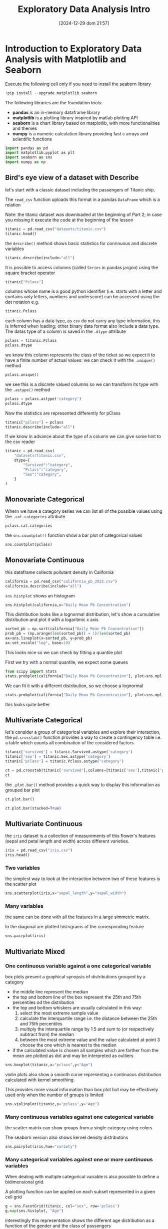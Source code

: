 #+BLOG: noise on the net
#+POSTID: 564
#+ORG2BLOG:
#+DATE: [2024-12-29 dom 21:57]
#+OPTIONS: toc:nil num:nil todo:nil pri:nil tags:nil ^:nil
#+CATEGORY: Language learning
#+TAGS: Python
#+DESCRIPTION:
#+TITLE: Exploratory Data Analysis Intro

<<174e59f6-c1c2-4009-bb09-b101c3f9e389>>
* Introduction to Exploratory Data Analysis with Matplotlib and Seaborn
:PROPERTIES:
:CUSTOM_ID: introduction-to-exploratory-data-analysis-with-matplotlib-and-seaborn
:END:

<<e366fc1e-82cc-4124-81a3-1c34c2295d01>>
Execute the following cell only if you need to install the seaborn
library

#+begin_src python
!pip install --upgrade matplotlib seaborn
#+end_src

<<3b0c5778-3e61-42b5-b00b-523e8f39b717>>
The following libraries are the foundation tools:

- *pandas* is an in-memory dataframe library
- *matplotlib* is a plotting library inspired by matlab plotting API
- *seaborn* is a chart library based on matplotlib, with more
  functionalities and themes
- *numpy* is a numeric calculation library providing fast c arrays and
  scientific functions

#+begin_src python
import pandas as pd
import matplotlib.pyplot as plt
import seaborn as sns
import numpy as np
#+end_src

<<178d4a95-08ff-4ef4-a383-dc9c693859eb>>
** Bird's eye view of a dataset with Describe
:PROPERTIES:
:CUSTOM_ID: birds-eye-view-of-a-dataset-with-describe
:END:
let's start with a classic dataset including the passengers of Titanic
ship.

The =read_csv= function uploads this format in a pandas =DataFrame=
which is a relation

Note: the titanic dataset was downloaded at the beginning of Part 2; in
case you missing it execute the code at the beginning of the lesson

#+begin_src python
titanic = pd.read_csv("datasets/titanic.csv")
titanic.head()
#+end_src

#+RESULTS:
:    PassengerId  Survived  Pclass  \
: 0            1         0       3   
: 1            2         1       1   
: 2            3         1       3   
: 3            4         1       1   
: 4            5         0       3   
:                                                 Name     Sex   Age  SibSp  \
: 0                            Braund, Mr. Owen Harris    male  22.0      1   
: 1  Cumings, Mrs. John Bradley (Florence Briggs Th...  female  38.0      1   
: 2                             Heikkinen, Miss. Laina  female  26.0      0   
: 3       Futrelle, Mrs. Jacques Heath (Lily May Peel)  female  35.0      1   
: 4                           Allen, Mr. William Henry    male  35.0      0   
:    Parch            Ticket     Fare Cabin Embarked  
: 0      0         A/5 21171   7.2500   NaN        S  
: 1      0          PC 17599  71.2833   C85        C  
: 2      0  STON/O2. 3101282   7.9250   NaN        S  
: 3      0            113803  53.1000  C123        S  
: 4      0            373450   8.0500   NaN        S  

<<b6f93f88-db9b-4ad9-a9d6-3faffd6f9815>>
the =describe()= method shows basic statistics for conrinuous and
discrete variables

#+begin_src python
titanic.describe(include="all")
#+end_src

#+RESULTS:
:         PassengerId    Survived      Pclass                 Name   Sex  \
: count    891.000000  891.000000  891.000000                  891   891   
: unique          NaN         NaN         NaN                  891     2   
: top             NaN         NaN         NaN  Dooley, Mr. Patrick  male   
: freq            NaN         NaN         NaN                    1   577   
: mean     446.000000    0.383838    2.308642                  NaN   NaN   
: std      257.353842    0.486592    0.836071                  NaN   NaN   
: min        1.000000    0.000000    1.000000                  NaN   NaN   
: 25%      223.500000    0.000000    2.000000                  NaN   NaN   
: 50%      446.000000    0.000000    3.000000                  NaN   NaN   
: 75%      668.500000    1.000000    3.000000                  NaN   NaN   
: max      891.000000    1.000000    3.000000                  NaN   NaN   
:                Age       SibSp       Parch  Ticket        Fare Cabin Embarked  
: count   714.000000  891.000000  891.000000     891  891.000000   204      889  
: unique         NaN         NaN         NaN     681         NaN   147        3  
: top            NaN         NaN         NaN  347082         NaN    G6        S  
: freq           NaN         NaN         NaN       7         NaN     4      644  
: mean     29.699118    0.523008    0.381594     NaN   32.204208   NaN      NaN  
: std      14.526497    1.102743    0.806057     NaN   49.693429   NaN      NaN  
: min       0.420000    0.000000    0.000000     NaN    0.000000   NaN      NaN  
: 25%      20.125000    0.000000    0.000000     NaN    7.910400   NaN      NaN  
: 50%      28.000000    0.000000    0.000000     NaN   14.454200   NaN      NaN  
: 75%      38.000000    1.000000    0.000000     NaN   31.000000   NaN      NaN  
: max      80.000000    8.000000    6.000000     NaN  512.329200   NaN      NaN  

<<d8cf0c99-1303-40ae-8518-0c70d89cd08d>>
It is possible to access columns (called =Series= in pandas jargon)
using the square bracket operator

#+begin_src python
titanic["Pclass"]
#+end_src

columns whose name is a good python identifier (i.e. starts with a
letter and contains only letters, numbers and underscore) can be
accessed using the dot notation e.g.

#+begin_src python
titanic.Pclass
#+end_src

each column has a data type, as =csv= do not carry any type information,
this is inferred when loading; other binary data format also include a
data type. The datas type of a column is saved in the =.dtype= attribute

#+begin_src python
pclass = titanic.Pclass
pclass.dtype
#+end_src

#+RESULTS:
: dtype('int64')

<<e71354c6-03ee-446a-9544-dd3d29d274e2>>
we know this column represents the class of the ticket so we expect it
to have a finite number of actual values: we can check it with the
=.unique()= method

#+begin_src python
pclass.unique()
#+end_src

#+RESULTS:
: array([3, 1, 2])

<<697e9569-5f02-428e-85a9-692dfc3d1d3b>>
we see this is a discrete valued columns so we can transform its type
with the =.astype()= method

#+begin_src python
pclass = pclass.astype('category')
pclass.dtype
#+end_src

#+RESULTS:
: CategoricalDtype(categories=[1, 2, 3], ordered=False, categories_dtype=int64)

<<686b3eb7-08a6-45ca-b3f5-c67224df2207>>
Now the statistics are represented differently for pClass

#+begin_src python
titanic["pClass"] = pclass
titanic.describe(include="all")
#+end_src

#+RESULTS:
:         PassengerId Survived Pclass                 Name   Sex         Age  \
: count    891.000000      891    891                  891   891  714.000000   
: unique          NaN        2      3                  891     2         NaN   
: top             NaN        0      3  Dooley, Mr. Patrick  male         NaN   
: freq            NaN      549    491                    1   577         NaN   
: mean     446.000000      NaN    NaN                  NaN   NaN   29.699118   
: std      257.353842      NaN    NaN                  NaN   NaN   14.526497   
: min        1.000000      NaN    NaN                  NaN   NaN    0.420000   
: 25%      223.500000      NaN    NaN                  NaN   NaN   20.125000   
: 50%      446.000000      NaN    NaN                  NaN   NaN   28.000000   
: 75%      668.500000      NaN    NaN                  NaN   NaN   38.000000   
: max      891.000000      NaN    NaN                  NaN   NaN   80.000000   
:              SibSp       Parch  Ticket        Fare Cabin Embarked  pClass  
: count   891.000000  891.000000     891  891.000000   204      889   891.0  
: unique         NaN         NaN     681         NaN   147        3     3.0  
: top            NaN         NaN  347082         NaN    G6        S     3.0  
: freq           NaN         NaN       7         NaN     4      644   491.0  
: mean      0.523008    0.381594     NaN   32.204208   NaN      NaN     NaN  
: std       1.102743    0.806057     NaN   49.693429   NaN      NaN     NaN  
: min       0.000000    0.000000     NaN    0.000000   NaN      NaN     NaN  
: 25%       0.000000    0.000000     NaN    7.910400   NaN      NaN     NaN  
: 50%       0.000000    0.000000     NaN   14.454200   NaN      NaN     NaN  
: 75%       1.000000    0.000000     NaN   31.000000   NaN      NaN     NaN  
: max       8.000000    6.000000     NaN  512.329200   NaN      NaN     NaN  

<<fb8f08df-2593-40a6-8126-0bb605496058>>
If we know in advance about the type of a column we can give some hint
to the csv reader

#+begin_src python
titanic = pd.read_csv(
    "datasets/titanic.csv",
    dtype={
        "Survived":"category",
        "Pclass":"category",
        "Sex":"category",
    }
)
#+end_src

<<999bce95-792e-4d9f-86c6-7f7b84976d1a>>
** Monovariate Categorical
:PROPERTIES:
:CUSTOM_ID: monovariate-categorical
:END:
Whern we have a category series we can list all of the possible values
using the =.cat.categories= attribute

#+begin_src python
pclass.cat.categories
#+end_src

#+RESULTS:
: Index([1, 2, 3], dtype='int64')

<<2a25f666-b716-44ab-bc4e-3013ed24fa8a>>
the =sns.countplot()= function show a bar plot of categorical values

#+begin_src python
sns.countplot(pclass)
#+end_src

#+RESULTS:
: <Axes: xlabel='count', ylabel='Pclass'>

[[file:images/04c5f7ee20b7c943d81ff65e17f36eaf85fead2b.png]]

<<6f784e9f-8d3d-4389-9082-76c438b330a9>>
** Monovariate Continuous
:PROPERTIES:
:CUSTOM_ID: monovariate-continuous
:END:

<<af09454e-d7ce-4d3a-8434-4d7ecba9ecce>>
this dataframe collects pollutant density in California

#+begin_src python
california = pd.read_csv("california_pb_2023.csv")
california.describe(include="all")
#+end_src

#+RESULTS:
:               Date Source       Site ID          POC  \
: count         1110   1110  1.110000e+03  1110.000000   
: unique         110      1           NaN          NaN   
: top     03/25/2023    AQS           NaN          NaN   
: freq            27   1110           NaN          NaN   
: mean           NaN    NaN  6.052726e+07     3.687387   
: std            NaN    NaN  2.291897e+05     2.556578   
: min            NaN    NaN  6.007001e+07     1.000000   
: 25%            NaN    NaN  6.037110e+07     2.000000   
: 50%            NaN    NaN  6.037160e+07     2.000000   
: 75%            NaN    NaN  6.073102e+07     7.000000   
: max            NaN    NaN  6.111200e+07     8.000000   
:         Daily Mean Pb Concentration     Units Daily AQI Value  \
: count                   1110.000000      1110            1110   
: unique                          NaN         2               1   
: top                             NaN  ug/m3 LC               .   
: freq                            NaN       721            1110   
: mean                       0.006990       NaN             NaN   
: std                        0.008124       NaN             NaN   
: min                        0.000000       NaN             NaN   
: 25%                        0.002863       NaN             NaN   
: 50%                        0.004440       NaN             NaN   
: 75%                        0.008000       NaN             NaN   
: max                        0.101000       NaN             NaN   
:                       Local Site Name  Daily Obs Count  Percent Complete  ...  \
: count                            1110           1110.0            1110.0  ...   
: unique                             20              NaN               NaN  ...   
: top     Los Angeles-North Main Street              NaN               NaN  ...   
: freq                              140              NaN               NaN  ...   
: mean                              NaN              1.0             100.0  ...   
: std                               NaN              0.0               0.0  ...   
: min                               NaN              1.0             100.0  ...   
: 25%                               NaN              1.0             100.0  ...   
: 50%                               NaN              1.0             100.0  ...   
: 75%                               NaN              1.0             100.0  ...   
: max                               NaN              1.0             100.0  ...   
:         AQS Parameter Description  Method Code     CBSA Code  \
: count                        1110  1110.000000   1110.000000   
: unique                          2          NaN           NaN   
: top                 Lead (TSP) LC          NaN           NaN   
: freq                          721          NaN           NaN   
: mean                          NaN   208.942342  33906.954955   
: std                           NaN    85.422729   8212.589684   
: min                           NaN   110.000000  12540.000000   
: 25%                           NaN   110.000000  31080.000000   
: 50%                           NaN   192.000000  31080.000000   
: 75%                           NaN   305.000000  41740.000000   
: max                           NaN   305.000000  44700.000000   
:                                  CBSA Name State FIPS Code       State  \
: count                                 1110          1110.0        1110   
: unique                                  12             NaN           1   
: top     Los Angeles-Long Beach-Anaheim, CA             NaN  California   
: freq                                   458             NaN        1110   
: mean                                   NaN             6.0         NaN   
: std                                    NaN             0.0         NaN   
: min                                    NaN             6.0         NaN   
: 25%                                    NaN             6.0         NaN   
: 50%                                    NaN             6.0         NaN   
: 75%                                    NaN             6.0         NaN   
: max                                    NaN             6.0         NaN   
:        County FIPS Code       County Site Latitude  Site Longitude  
: count       1110.000000         1110   1110.000000     1110.000000  
: unique              NaN           13           NaN             NaN  
: top                 NaN  Los Angeles           NaN             NaN  
: freq                NaN          458           NaN             NaN  
: mean          52.533333          NaN     34.635226     -118.531998  
: std           22.841325          NaN      1.737296        1.620992  
: min            7.000000          NaN     32.631242     -122.399044  
: 25%           37.000000          NaN     33.901389     -118.683685  
: 50%           37.000000          NaN     34.026370     -118.193056  
: 75%           73.000000          NaN     34.276316     -117.416010  
: max          111.000000          NaN     39.761680     -115.483070  
: [11 rows x 21 columns]

<<1616b9b6-febf-4e2a-b35e-82f36a409812>>
=sns.histplot= shows an histogram

#+begin_src python
sns.histplot(california,x="Daily Mean Pb Concentration")
#+end_src

#+RESULTS:
: <Axes: xlabel='Daily Mean Pb Concentration', ylabel='Count'>

[[file:images/1e179c2227cfbdf703d241d0bb9385b826510526.png]]

<<e1810d7e-c3f8-422a-9658-3f5051fef51c>>
This distribution looks like a lognormal distribution, let's show a
cumulative distribution and plot it with a logaritmic x axis

#+begin_src python
sorted_pb = np.sort(california["Daily Mean Pb Concentration"])
prob_pb = (np.arange(len(sorted_pb)) + 1)/len(sorted_pb)
ax=sns.lineplot(x=sorted_pb, y=prob_pb)
ax.set_xscale("log", base=10)
#+end_src

[[file:images/98650be7328261cabcd95fd83a1dc52ecb101acd.png]]

<<832a06a7-cc15-4ca2-b4ad-be1f64d3bf9e>>
This looks nice so we can check by fitting a quantile plot

First we try with a normal quantile, we expect some queues

#+begin_src python
from scipy import stats
stats.probplot(california["Daily Mean Pb Concentration"], plot=sns.mpl.pyplot)
#+end_src

#+RESULTS:
: ((array([-3.22755646, -2.96462357, -2.81804229, ...,  2.81804229,
:           2.96462357,  3.22755646], shape=(1110,)),
:   array([0.   , 0.   , 0.   , ..., 0.063, 0.066, 0.101], shape=(1110,))),
:  (np.float64(0.006436362119533206),
:   np.float64(0.006990054054054056),
:   np.float64(0.7905697147984764)))

[[file:images/07b8d558d22557e09c33cc108a169772832e1531.png]]

<<d9f56ab0-3602-46d7-b29e-a4ea1e3a3425>>
We can fit it with a different distribution, so we choose a lognormal

#+begin_src python
stats.probplot(california["Daily Mean Pb Concentration"], plot=sns.mpl.pyplot,dist=stats.distributions.lognorm(s=1))
#+end_src

#+RESULTS:
: ((array([ 0.03965428,  0.05157988,  0.05972275, ..., 16.74403862,
:          19.38740395, 25.21796064], shape=(1110,)),
:   array([0.   , 0.   , 0.   , ..., 0.063, 0.066, 0.101], shape=(1110,))),
:  (np.float64(0.003939895241111014),
:   np.float64(0.0005278739893580433),
:   np.float64(0.996240234536333)))

[[file:images/9cfc294ea181926dd8c3f3a056d94b07f48e2909.png]]

<<e87328ff-e68e-4a51-9adf-caf704ccffda>>
this looks quite better

<<362f1dca-31e2-47af-af13-475f5ba71113>>
** Multivariate Categorical
:PROPERTIES:
:CUSTOM_ID: multivariate-categorical
:END:
let's consider a group of categorical variables and explore their
interaction, the =pd.crosstab()= function provides a way to create a
contingency table i.e. a table which counts all combination of the
considered factors

#+begin_src python
titanic['survived'] = titanic.Survived.astype('category')
titanic['sex'] = titanic.Sex.astype('category')
titanic['pclass'] = titanic.Pclass.astype('category')
#+end_src

#+begin_src python
ct = pd.crosstab(titanic['survived'],columns=[titanic['sex'],titanic['pclass']])
ct
#+end_src

#+RESULTS:
: sex      female         male         
: pclass        1   2   3    1   2    3
: survived                             
: 0             3   6  72   77  91  300
: 1            91  70  72   45  17   47

<<4894d57d-414c-4dc9-9c90-fefbf1e0ab44>>
the =.plot.bar()= method provides a quick way to display this
information as grouped bar plot

#+begin_src python
ct.plot.bar()
#+end_src

#+RESULTS:
: <Axes: xlabel='survived'>

[[file:images/1d24d9251539adaf31f212d0a90dae8f08c90c42.png]]

#+begin_src python
ct.plot.bar(stacked=True)
#+end_src

#+RESULTS:
: <Axes: xlabel='survived'>

[[file:images/6a211b5060db8a1a6052f4e092b775e7791ac988.png]]

<<de8f5789-43b6-44f5-8dc3-8ff4213d2dd0>>
** Multivariate Continuous
:PROPERTIES:
:CUSTOM_ID: multivariate-continuous
:END:
the =iris= dataset is a collection of measurements of this flower's
features (sepal and petal length and width) across different varieties.

#+begin_src python
iris = pd.read_csv("iris.csv")
iris.head()
#+end_src

#+RESULTS:
:    sepal_length  sepal_width  petal_length  petal_width variety
: 0           5.1          3.5           1.4          0.2  Setosa
: 1           4.9          3.0           1.4          0.2  Setosa
: 2           4.7          3.2           1.3          0.2  Setosa
: 3           4.6          3.1           1.5          0.2  Setosa
: 4           5.0          3.6           1.4          0.2  Setosa

<<10f681eb-5435-4699-963c-4c598ddfca1a>>
*** Two variables
:PROPERTIES:
:CUSTOM_ID: two-variables
:END:
the simplest way to look at the interaction between two of these
features is the scatter plot

#+begin_src python
sns.scatterplot(iris,x="sepal_length",y="sepal_width")
#+end_src

#+RESULTS:
: <Axes: xlabel='sepal_length', ylabel='sepal_width'>

[[file:images/4c419a0ca12a4e26ba41985fdfac20af73b56257.png]]

<<9ccb70ec-4fcb-4d17-b275-409eb9c3587e>>
*** Many variables
:PROPERTIES:
:CUSTOM_ID: many-variables
:END:
the same can be done with all the features in a large simmetric matrix.

In the diagonal are plotted histograms of the corresponding feature

#+begin_src python
sns.pairplot(iris)
#+end_src

#+RESULTS:
: <seaborn.axisgrid.PairGrid at 0x297ce4b27b0>

[[file:images/40e4e0e7a7353c852c5d91fb906062bb585cae19.png]]

<<9dd914be-1f4d-4b69-b821-2a39be97254f>>
** Multivariate Mixed
:PROPERTIES:
:CUSTOM_ID: multivariate-mixed
:END:

<<b23830a8-cd57-431d-9543-475b5f144a79>>
*** One continuous variable against a one categorical variable
:PROPERTIES:
:CUSTOM_ID: one-continuous-variable-against-a-one-categorical-variable
:END:
box plots present a graphical synopsis of distributions grouped by a
category

- the middle line represent the median
- the top and bottom line of the box represent the 25th and 75th
  percentiles od the distribution
- the top and bottom whiskers are usually calculated in this way:
  1. select the most extreme sample value
  2. calculate the interquartile range i.e. the distance between the
     25th and 75th percentiles
  3. multiply the interquartile range by 1.5 and sum to (or respectively
     subtract from) the median
  4. between the most extreme value and the value calculated at point 3
     choose the one which is nearest to the median
- if the calculated value is chosen all samples which are farther from
  the mean are plotted as dot and may be interpreted as outliers

#+begin_src python
sns.boxplot(titanic,x="pclass",y="Age")
#+end_src

#+RESULTS:
: <Axes: xlabel='pclass', ylabel='Age'>

[[file:images/ec07ee2fc870feb9b837a8e21ba0fac0069235ca.png]]

<<4b3c3233-ba97-454d-ae37-f9e1909be32c>>
violin plots also show a smooth curve representng a continuous
distribution calculated with kernel smoothing.

This provides more visual information than box plot but may be
effectively used only when the number of groups is limited

#+begin_src python
sns.violinplot(titanic,x="pclass",y="Age")
#+end_src

#+RESULTS:
: <Axes: xlabel='pclass', ylabel='Age'>

[[file:images/ffdee419bb3798d2d38b21cf42559025e5b59f8e.png]]

<<432cb3b0-1493-459e-a28a-2bbe6d08b414>>
*** Many continuous variables against one categorical variable
:PROPERTIES:
:CUSTOM_ID: many-continuous-variables-against-one-categorical-variable
:END:
the scatter matrix can show groups from a single category using colors

The seaborn version also shows kernel density distributons

#+begin_src python
sns.pairplot(iris,hue="variety")
#+end_src

#+RESULTS:
: <seaborn.axisgrid.PairGrid at 0x297ce6a9310>

[[file:images/d434a97f3c99b61d058aae62790fa73ea533b7b4.png]]

<<be6af749-a6ba-4276-8041-59114efc69fa>>
*** Many categorical variables against one or more continuous variables
:PROPERTIES:
:CUSTOM_ID: many-categorical-variables-against-one-or-more-continuous-variables
:END:
When dealing with multiple categorical variable is also possible to
define a bidimensional grid.

A plotting function can be applied on each subset represented in a given
cell grid

#+begin_src python
g = sns.FacetGrid(titanic, col="sex", row='pclass')
g.map(sns.histplot, "Age")
#+end_src

#+RESULTS:
: <seaborn.axisgrid.FacetGrid at 0x297cbfcb620>

[[file:images/8a2ea5e8dd1009fa17e54573f5038253f725ff8d.png]]

<<d9a7489f-79a7-4af0-90b2-6faf94f0771c>>
interestingly this representation shows the different age distribution
as a function of the gender and the class of passengers

#+begin_src python
#+end_src

# images/04c5f7ee20b7c943d81ff65e17f36eaf85fead2b.png https://noiseonthenet.space/noise/wp-content/uploads/2024/12/04c5f7ee20b7c943d81ff65e17f36eaf85fead2b.png
# images/1e179c2227cfbdf703d241d0bb9385b826510526.png https://noiseonthenet.space/noise/wp-content/uploads/2024/12/1e179c2227cfbdf703d241d0bb9385b826510526.png
# images/98650be7328261cabcd95fd83a1dc52ecb101acd.png https://noiseonthenet.space/noise/wp-content/uploads/2024/12/98650be7328261cabcd95fd83a1dc52ecb101acd.png
# images/07b8d558d22557e09c33cc108a169772832e1531.png https://noiseonthenet.space/noise/wp-content/uploads/2024/12/07b8d558d22557e09c33cc108a169772832e1531.png
# images/9cfc294ea181926dd8c3f3a056d94b07f48e2909.png https://noiseonthenet.space/noise/wp-content/uploads/2024/12/9cfc294ea181926dd8c3f3a056d94b07f48e2909.png
# images/1d24d9251539adaf31f212d0a90dae8f08c90c42.png https://noiseonthenet.space/noise/wp-content/uploads/2024/12/1d24d9251539adaf31f212d0a90dae8f08c90c42.png
# images/6a211b5060db8a1a6052f4e092b775e7791ac988.png https://noiseonthenet.space/noise/wp-content/uploads/2024/12/6a211b5060db8a1a6052f4e092b775e7791ac988.png
# images/4c419a0ca12a4e26ba41985fdfac20af73b56257.png https://noiseonthenet.space/noise/wp-content/uploads/2024/12/4c419a0ca12a4e26ba41985fdfac20af73b56257.png
# images/40e4e0e7a7353c852c5d91fb906062bb585cae19.png https://noiseonthenet.space/noise/wp-content/uploads/2024/12/40e4e0e7a7353c852c5d91fb906062bb585cae19.png
# images/ec07ee2fc870feb9b837a8e21ba0fac0069235ca.png https://noiseonthenet.space/noise/wp-content/uploads/2024/12/ec07ee2fc870feb9b837a8e21ba0fac0069235ca.png
# images/ffdee419bb3798d2d38b21cf42559025e5b59f8e.png https://noiseonthenet.space/noise/wp-content/uploads/2024/12/ffdee419bb3798d2d38b21cf42559025e5b59f8e.png
# images/d434a97f3c99b61d058aae62790fa73ea533b7b4.png https://noiseonthenet.space/noise/wp-content/uploads/2024/12/d434a97f3c99b61d058aae62790fa73ea533b7b4.png
# images/8a2ea5e8dd1009fa17e54573f5038253f725ff8d.png https://noiseonthenet.space/noise/wp-content/uploads/2024/12/8a2ea5e8dd1009fa17e54573f5038253f725ff8d.png
